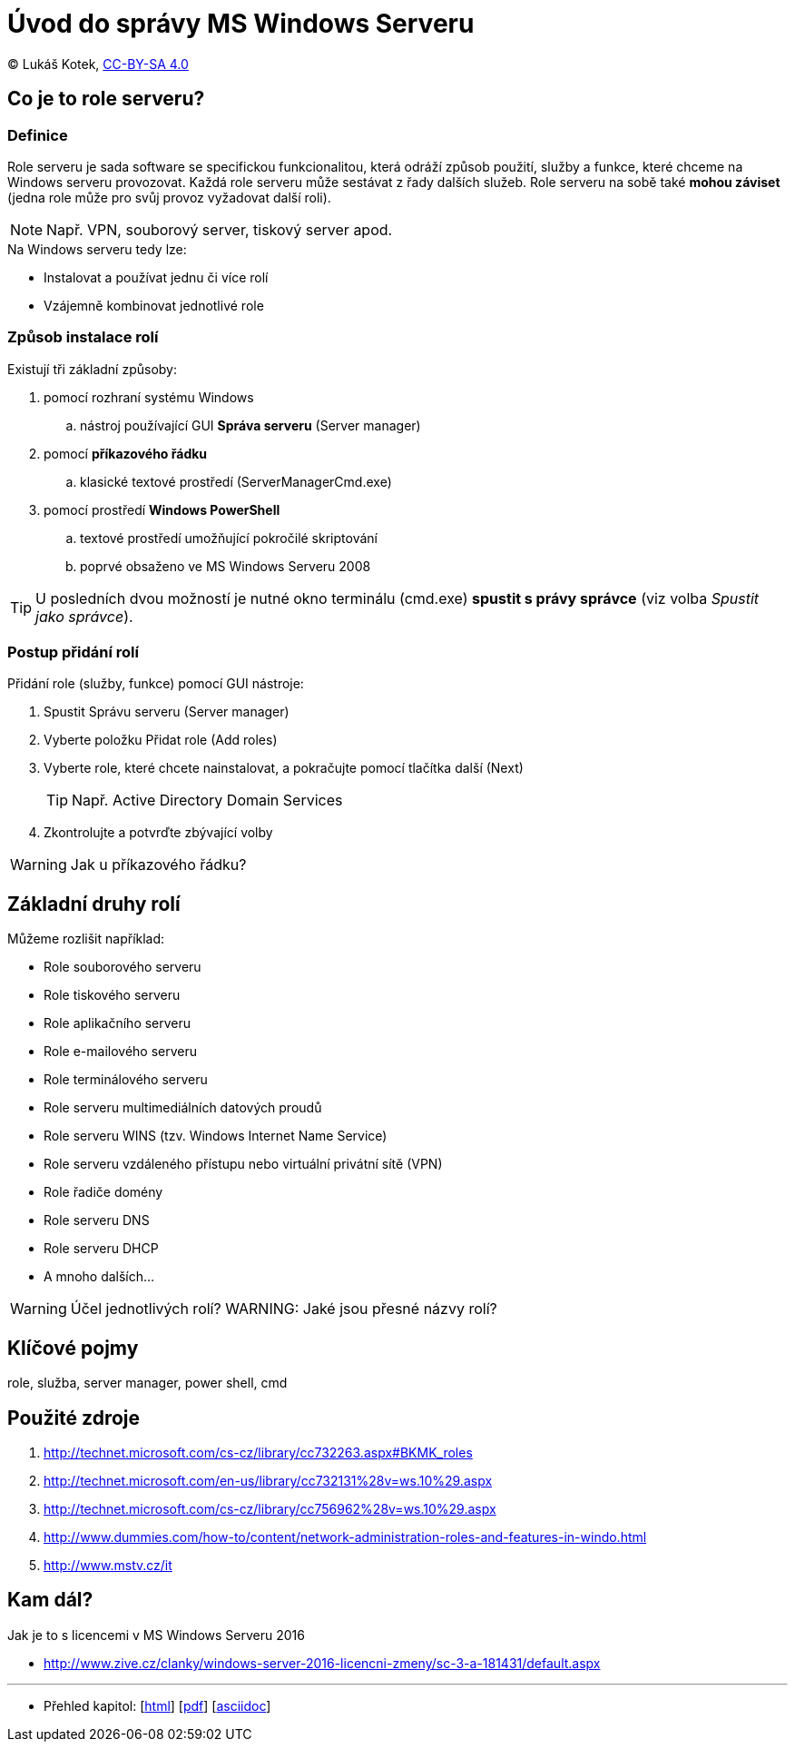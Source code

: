= Úvod do správy MS Windows Serveru
:source-highlighter: coderay
:listing-caption: Listing
:pdf-page-size: A4
:icons: font

(C) Lukáš Kotek, link:https://creativecommons.org/licenses/by-sa/4.0/[CC-BY-SA 4.0]

<<<

== Co je to role serveru?
=== Definice

Role serveru je sada software se specifickou funkcionalitou, která odráží způsob použití, služby a funkce, které chceme na Windows serveru provozovat. Každá role serveru může sestávat z řady dalších služeb. Role serveru na sobě také *mohou záviset* (jedna role může pro svůj provoz vyžadovat další roli).

NOTE: Např. VPN, souborový server, tiskový server apod.

.Na Windows serveru tedy lze:
* Instalovat a používat jednu či více rolí
* Vzájemně kombinovat jednotlivé role

=== Způsob instalace rolí

Existují tři  základní způsoby:

. pomocí rozhraní systému Windows 
.. nástroj používající GUI *Správa serveru* (Server manager)
. pomocí *příkazového řádku* 
.. klasické textové prostředí (ServerManagerCmd.exe)
. pomocí prostředí *Windows PowerShell* 
.. textové prostředí umožňující pokročilé skriptování 
.. poprvé obsaženo ve MS Windows Serveru 2008

TIP: U posledních dvou možností je nutné okno terminálu (cmd.exe) *spustit s právy správce* (viz volba _Spustit jako správce_).

=== Postup přidání rolí

.Přidání role (služby, funkce) pomocí GUI nástroje:
. Spustit Správu serveru (Server manager)
. Vyberte položku Přidat role (Add roles)
. Vyberte role, které chcete nainstalovat, a pokračujte pomocí tlačítka další (Next)
+
TIP: Např. Active Directory Domain Services
+

. Zkontrolujte a potvrďte zbývající volby

WARNING: Jak u příkazového řádku?

== Základní druhy rolí

Můžeme rozlišit například:

* Role souborového serveru
* Role tiskového serveru
* Role aplikačního serveru
* Role e-mailového serveru
* Role terminálového serveru
* Role serveru multimediálních datových proudů
* Role serveru WINS (tzv. Windows Internet Name Service)
* Role serveru vzdáleného přístupu nebo virtuální privátní sítě (VPN)
* Role řadiče domény
* Role serveru DNS
* Role serveru DHCP
* A mnoho dalších...

WARNING: Účel jednotlivých rolí?
WARNING: Jaké jsou přesné názvy rolí?


== Klíčové pojmy

role, služba, server manager, power shell,  cmd

== Použité zdroje

. http://technet.microsoft.com/cs-cz/library/cc732263.aspx#BKMK_roles
. http://technet.microsoft.com/en-us/library/cc732131%28v=ws.10%29.aspx
. http://technet.microsoft.com/cs-cz/library/cc756962%28v=ws.10%29.aspx
. http://www.dummies.com/how-to/content/network-administration-roles-and-features-in-windo.html
. http://www.mstv.cz/it

== Kam dál?

.Jak je to s licencemi v MS Windows Serveru 2016
* http://www.zive.cz/clanky/windows-server-2016-licencni-zmeny/sc-3-a-181431/default.aspx

---

- Přehled kapitol: [link:../README.html[html]] [link:../README.pdf[pdf]] [link:../README.asciidoc[asciidoc]]

